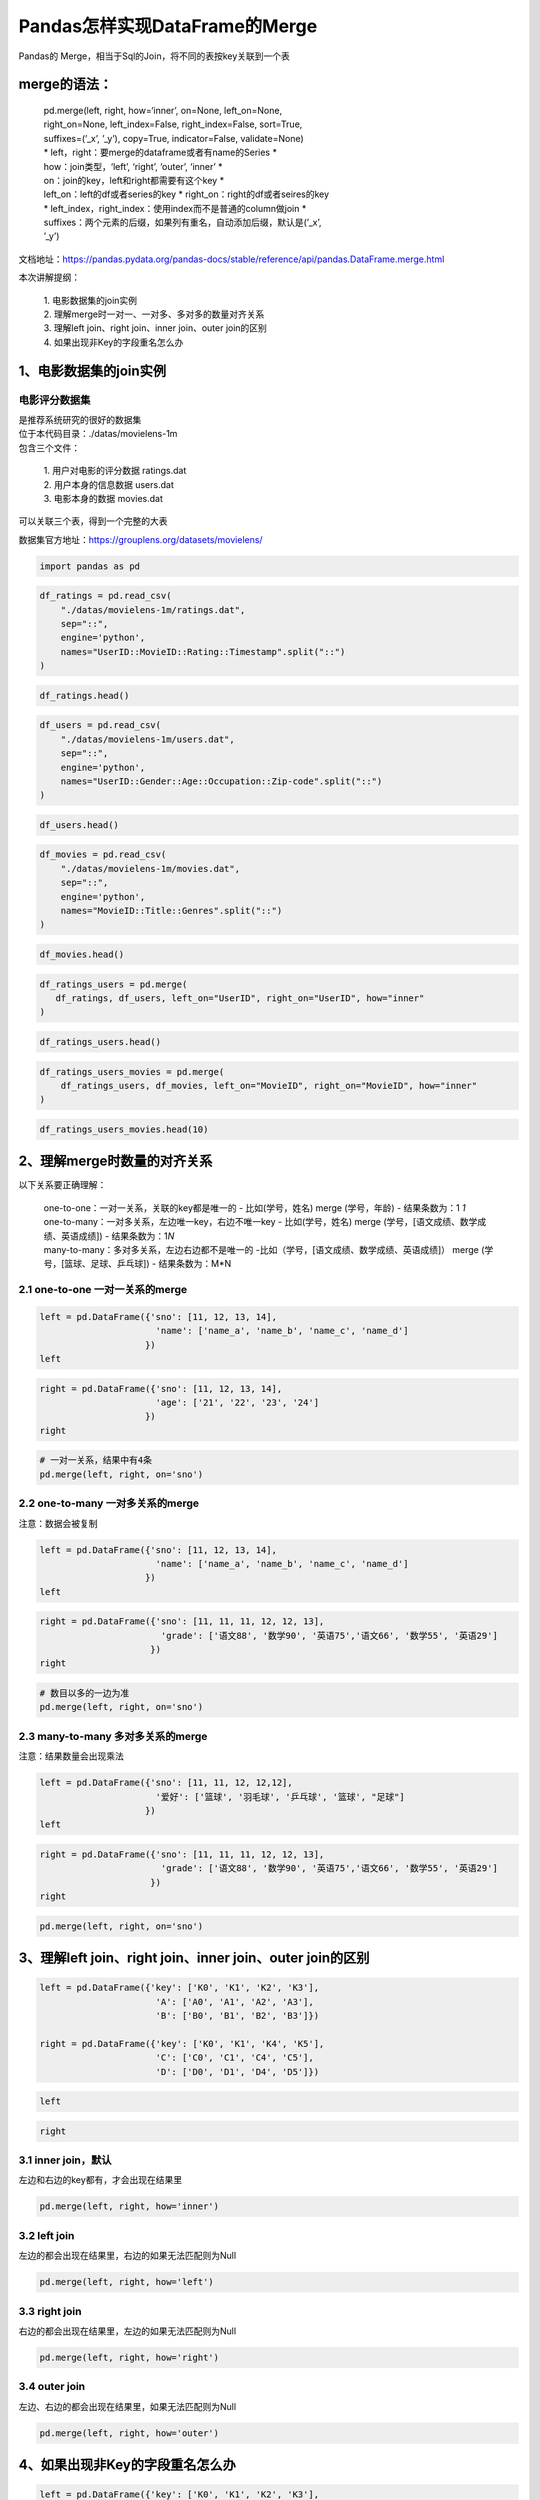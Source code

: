Pandas怎样实现DataFrame的Merge
------------------------------

Pandas的 Merge，相当于Sql的Join，将不同的表按key关联到一个表

merge的语法：
~~~~~~~~~~~~~

    | pd.merge(left, right, how=‘inner’, on=None, left_on=None,
    | right_on=None, left_index=False, right_index=False, sort=True,
    | suffixes=(’_x’, ’_y’), copy=True, indicator=False, validate=None)
    | \* left，right：要merge的dataframe或者有name的Series \*
    | how：join类型，‘left’, ‘right’, ‘outer’, ‘inner’ \*
    | on：join的key，left和right都需要有这个key \*
    | left_on：left的df或者series的key \* right_on：right的df或者seires的key
    | \* left_index，right_index：使用index而不是普通的column做join \*
    | suffixes：两个元素的后缀，如果列有重名，自动添加后缀，默认是(’_x’,
    | ’_y’)

文档地址：https://pandas.pydata.org/pandas-docs/stable/reference/api/pandas.DataFrame.merge.html

本次讲解提纲： 

    | 1. 电影数据集的join实例 
    | 2. 理解merge时一对一、一对多、多对多的数量对齐关系 
    | 3. 理解left join、right join、inner join、outer join的区别 
    | 4. 如果出现非Key的字段重名怎么办

1、电影数据集的join实例
~~~~~~~~~~~~~~~~~~~~~~~

电影评分数据集
^^^^^^^^^^^^^^

| 是推荐系统研究的很好的数据集
| 位于本代码目录：./datas/movielens-1m

| 包含三个文件：

    | 1. 用户对电影的评分数据 ratings.dat 
    | 2. 用户本身的信息数据 users.dat 
    | 3. 电影本身的数据 movies.dat

可以关联三个表，得到一个完整的大表

数据集官方地址：https://grouplens.org/datasets/movielens/

.. code:: ipython3

    import pandas as pd

.. code:: ipython3

    df_ratings = pd.read_csv(
        "./datas/movielens-1m/ratings.dat", 
        sep="::",
        engine='python', 
        names="UserID::MovieID::Rating::Timestamp".split("::")
    )

.. code:: ipython3

    df_ratings.head()




.. raw:: html

    <div>
    <style scoped>
        .dataframe tbody tr th:only-of-type {
            vertical-align: middle;
        }
    
        .dataframe tbody tr th {
            vertical-align: top;
        }
    
        .dataframe thead th {
            text-align: right;
        }
    </style>
    <table border="1" class="dataframe">
      <thead>
        <tr style="text-align: right;">
          <th></th>
          <th>UserID</th>
          <th>MovieID</th>
          <th>Rating</th>
          <th>Timestamp</th>
        </tr>
      </thead>
      <tbody>
        <tr>
          <td>0</td>
          <td>1</td>
          <td>1193</td>
          <td>5</td>
          <td>978300760</td>
        </tr>
        <tr>
          <td>1</td>
          <td>1</td>
          <td>661</td>
          <td>3</td>
          <td>978302109</td>
        </tr>
        <tr>
          <td>2</td>
          <td>1</td>
          <td>914</td>
          <td>3</td>
          <td>978301968</td>
        </tr>
        <tr>
          <td>3</td>
          <td>1</td>
          <td>3408</td>
          <td>4</td>
          <td>978300275</td>
        </tr>
        <tr>
          <td>4</td>
          <td>1</td>
          <td>2355</td>
          <td>5</td>
          <td>978824291</td>
        </tr>
      </tbody>
    </table>
    </div>



.. code:: ipython3

    df_users = pd.read_csv(
        "./datas/movielens-1m/users.dat", 
        sep="::",
        engine='python', 
        names="UserID::Gender::Age::Occupation::Zip-code".split("::")
    )

.. code:: ipython3

    df_users.head()




.. raw:: html

    <div>
    <style scoped>
        .dataframe tbody tr th:only-of-type {
            vertical-align: middle;
        }
    
        .dataframe tbody tr th {
            vertical-align: top;
        }
    
        .dataframe thead th {
            text-align: right;
        }
    </style>
    <table border="1" class="dataframe">
      <thead>
        <tr style="text-align: right;">
          <th></th>
          <th>UserID</th>
          <th>Gender</th>
          <th>Age</th>
          <th>Occupation</th>
          <th>Zip-code</th>
        </tr>
      </thead>
      <tbody>
        <tr>
          <td>0</td>
          <td>1</td>
          <td>F</td>
          <td>1</td>
          <td>10</td>
          <td>48067</td>
        </tr>
        <tr>
          <td>1</td>
          <td>2</td>
          <td>M</td>
          <td>56</td>
          <td>16</td>
          <td>70072</td>
        </tr>
        <tr>
          <td>2</td>
          <td>3</td>
          <td>M</td>
          <td>25</td>
          <td>15</td>
          <td>55117</td>
        </tr>
        <tr>
          <td>3</td>
          <td>4</td>
          <td>M</td>
          <td>45</td>
          <td>7</td>
          <td>02460</td>
        </tr>
        <tr>
          <td>4</td>
          <td>5</td>
          <td>M</td>
          <td>25</td>
          <td>20</td>
          <td>55455</td>
        </tr>
      </tbody>
    </table>
    </div>



.. code:: ipython3

    df_movies = pd.read_csv(
        "./datas/movielens-1m/movies.dat", 
        sep="::",
        engine='python', 
        names="MovieID::Title::Genres".split("::")
    )

.. code:: ipython3

    df_movies.head()




.. raw:: html

    <div>
    <style scoped>
        .dataframe tbody tr th:only-of-type {
            vertical-align: middle;
        }
    
        .dataframe tbody tr th {
            vertical-align: top;
        }
    
        .dataframe thead th {
            text-align: right;
        }
    </style>
    <table border="1" class="dataframe">
      <thead>
        <tr style="text-align: right;">
          <th></th>
          <th>MovieID</th>
          <th>Title</th>
          <th>Genres</th>
        </tr>
      </thead>
      <tbody>
        <tr>
          <td>0</td>
          <td>1</td>
          <td>Toy Story (1995)</td>
          <td>Animation|Children's|Comedy</td>
        </tr>
        <tr>
          <td>1</td>
          <td>2</td>
          <td>Jumanji (1995)</td>
          <td>Adventure|Children's|Fantasy</td>
        </tr>
        <tr>
          <td>2</td>
          <td>3</td>
          <td>Grumpier Old Men (1995)</td>
          <td>Comedy|Romance</td>
        </tr>
        <tr>
          <td>3</td>
          <td>4</td>
          <td>Waiting to Exhale (1995)</td>
          <td>Comedy|Drama</td>
        </tr>
        <tr>
          <td>4</td>
          <td>5</td>
          <td>Father of the Bride Part II (1995)</td>
          <td>Comedy</td>
        </tr>
      </tbody>
    </table>
    </div>



.. code:: ipython3

    df_ratings_users = pd.merge(
       df_ratings, df_users, left_on="UserID", right_on="UserID", how="inner"
    )

.. code:: ipython3

    df_ratings_users.head()




.. raw:: html

    <div>
    <style scoped>
        .dataframe tbody tr th:only-of-type {
            vertical-align: middle;
        }
    
        .dataframe tbody tr th {
            vertical-align: top;
        }
    
        .dataframe thead th {
            text-align: right;
        }
    </style>
    <table border="1" class="dataframe">
      <thead>
        <tr style="text-align: right;">
          <th></th>
          <th>UserID</th>
          <th>MovieID</th>
          <th>Rating</th>
          <th>Timestamp</th>
          <th>Gender</th>
          <th>Age</th>
          <th>Occupation</th>
          <th>Zip-code</th>
        </tr>
      </thead>
      <tbody>
        <tr>
          <td>0</td>
          <td>1</td>
          <td>1193</td>
          <td>5</td>
          <td>978300760</td>
          <td>F</td>
          <td>1</td>
          <td>10</td>
          <td>48067</td>
        </tr>
        <tr>
          <td>1</td>
          <td>1</td>
          <td>661</td>
          <td>3</td>
          <td>978302109</td>
          <td>F</td>
          <td>1</td>
          <td>10</td>
          <td>48067</td>
        </tr>
        <tr>
          <td>2</td>
          <td>1</td>
          <td>914</td>
          <td>3</td>
          <td>978301968</td>
          <td>F</td>
          <td>1</td>
          <td>10</td>
          <td>48067</td>
        </tr>
        <tr>
          <td>3</td>
          <td>1</td>
          <td>3408</td>
          <td>4</td>
          <td>978300275</td>
          <td>F</td>
          <td>1</td>
          <td>10</td>
          <td>48067</td>
        </tr>
        <tr>
          <td>4</td>
          <td>1</td>
          <td>2355</td>
          <td>5</td>
          <td>978824291</td>
          <td>F</td>
          <td>1</td>
          <td>10</td>
          <td>48067</td>
        </tr>
      </tbody>
    </table>
    </div>



.. code:: ipython3

    df_ratings_users_movies = pd.merge(
        df_ratings_users, df_movies, left_on="MovieID", right_on="MovieID", how="inner"
    )

.. code:: ipython3

    df_ratings_users_movies.head(10)




.. raw:: html

    <div>
    <style scoped>
        .dataframe tbody tr th:only-of-type {
            vertical-align: middle;
        }
    
        .dataframe tbody tr th {
            vertical-align: top;
        }
    
        .dataframe thead th {
            text-align: right;
        }
    </style>
    <table border="1" class="dataframe">
      <thead>
        <tr style="text-align: right;">
          <th></th>
          <th>UserID</th>
          <th>MovieID</th>
          <th>Rating</th>
          <th>Timestamp</th>
          <th>Gender</th>
          <th>Age</th>
          <th>Occupation</th>
          <th>Zip-code</th>
          <th>Title</th>
          <th>Genres</th>
        </tr>
      </thead>
      <tbody>
        <tr>
          <td>0</td>
          <td>1</td>
          <td>1193</td>
          <td>5</td>
          <td>978300760</td>
          <td>F</td>
          <td>1</td>
          <td>10</td>
          <td>48067</td>
          <td>One Flew Over the Cuckoo's Nest (1975)</td>
          <td>Drama</td>
        </tr>
        <tr>
          <td>1</td>
          <td>2</td>
          <td>1193</td>
          <td>5</td>
          <td>978298413</td>
          <td>M</td>
          <td>56</td>
          <td>16</td>
          <td>70072</td>
          <td>One Flew Over the Cuckoo's Nest (1975)</td>
          <td>Drama</td>
        </tr>
        <tr>
          <td>2</td>
          <td>12</td>
          <td>1193</td>
          <td>4</td>
          <td>978220179</td>
          <td>M</td>
          <td>25</td>
          <td>12</td>
          <td>32793</td>
          <td>One Flew Over the Cuckoo's Nest (1975)</td>
          <td>Drama</td>
        </tr>
        <tr>
          <td>3</td>
          <td>15</td>
          <td>1193</td>
          <td>4</td>
          <td>978199279</td>
          <td>M</td>
          <td>25</td>
          <td>7</td>
          <td>22903</td>
          <td>One Flew Over the Cuckoo's Nest (1975)</td>
          <td>Drama</td>
        </tr>
        <tr>
          <td>4</td>
          <td>17</td>
          <td>1193</td>
          <td>5</td>
          <td>978158471</td>
          <td>M</td>
          <td>50</td>
          <td>1</td>
          <td>95350</td>
          <td>One Flew Over the Cuckoo's Nest (1975)</td>
          <td>Drama</td>
        </tr>
        <tr>
          <td>5</td>
          <td>18</td>
          <td>1193</td>
          <td>4</td>
          <td>978156168</td>
          <td>F</td>
          <td>18</td>
          <td>3</td>
          <td>95825</td>
          <td>One Flew Over the Cuckoo's Nest (1975)</td>
          <td>Drama</td>
        </tr>
        <tr>
          <td>6</td>
          <td>19</td>
          <td>1193</td>
          <td>5</td>
          <td>982730936</td>
          <td>M</td>
          <td>1</td>
          <td>10</td>
          <td>48073</td>
          <td>One Flew Over the Cuckoo's Nest (1975)</td>
          <td>Drama</td>
        </tr>
        <tr>
          <td>7</td>
          <td>24</td>
          <td>1193</td>
          <td>5</td>
          <td>978136709</td>
          <td>F</td>
          <td>25</td>
          <td>7</td>
          <td>10023</td>
          <td>One Flew Over the Cuckoo's Nest (1975)</td>
          <td>Drama</td>
        </tr>
        <tr>
          <td>8</td>
          <td>28</td>
          <td>1193</td>
          <td>3</td>
          <td>978125194</td>
          <td>F</td>
          <td>25</td>
          <td>1</td>
          <td>14607</td>
          <td>One Flew Over the Cuckoo's Nest (1975)</td>
          <td>Drama</td>
        </tr>
        <tr>
          <td>9</td>
          <td>33</td>
          <td>1193</td>
          <td>5</td>
          <td>978557765</td>
          <td>M</td>
          <td>45</td>
          <td>3</td>
          <td>55421</td>
          <td>One Flew Over the Cuckoo's Nest (1975)</td>
          <td>Drama</td>
        </tr>
      </tbody>
    </table>
    </div>



2、理解merge时数量的对齐关系
~~~~~~~~~~~~~~~~~~~~~~~~~~~~

以下关系要正确理解： 

    | one-to-one：一对一关系，关联的key都是唯一的 - 比如(学号，姓名) merge (学号，年龄) - 结果条数为：1  *1*
    | one-to-many：一对多关系，左边唯一key，右边不唯一key - 比如(学号，姓名) merge (学号，[语文成绩、数学成绩、英语成绩]) - 结果条数为：1\ *N*
    | many-to-many：多对多关系，左边右边都不是唯一的 -比如（学号，[语文成绩、数学成绩、英语成绩]） merge (学号，[篮球、足球、乒乓球]) - 结果条数为：M*N

2.1 one-to-one 一对一关系的merge
^^^^^^^^^^^^^^^^^^^^^^^^^^^^^^^^



.. code:: ipython3

    left = pd.DataFrame({'sno': [11, 12, 13, 14],
                          'name': ['name_a', 'name_b', 'name_c', 'name_d']
                        })
    left




.. raw:: html

    <div>
    <style scoped>
        .dataframe tbody tr th:only-of-type {
            vertical-align: middle;
        }
    
        .dataframe tbody tr th {
            vertical-align: top;
        }
    
        .dataframe thead th {
            text-align: right;
        }
    </style>
    <table border="1" class="dataframe">
      <thead>
        <tr style="text-align: right;">
          <th></th>
          <th>sno</th>
          <th>name</th>
        </tr>
      </thead>
      <tbody>
        <tr>
          <td>0</td>
          <td>11</td>
          <td>name_a</td>
        </tr>
        <tr>
          <td>1</td>
          <td>12</td>
          <td>name_b</td>
        </tr>
        <tr>
          <td>2</td>
          <td>13</td>
          <td>name_c</td>
        </tr>
        <tr>
          <td>3</td>
          <td>14</td>
          <td>name_d</td>
        </tr>
      </tbody>
    </table>
    </div>



.. code:: ipython3

    right = pd.DataFrame({'sno': [11, 12, 13, 14],
                          'age': ['21', '22', '23', '24']
                        })
    right




.. raw:: html

    <div>
    <style scoped>
        .dataframe tbody tr th:only-of-type {
            vertical-align: middle;
        }
    
        .dataframe tbody tr th {
            vertical-align: top;
        }
    
        .dataframe thead th {
            text-align: right;
        }
    </style>
    <table border="1" class="dataframe">
      <thead>
        <tr style="text-align: right;">
          <th></th>
          <th>sno</th>
          <th>age</th>
        </tr>
      </thead>
      <tbody>
        <tr>
          <td>0</td>
          <td>11</td>
          <td>21</td>
        </tr>
        <tr>
          <td>1</td>
          <td>12</td>
          <td>22</td>
        </tr>
        <tr>
          <td>2</td>
          <td>13</td>
          <td>23</td>
        </tr>
        <tr>
          <td>3</td>
          <td>14</td>
          <td>24</td>
        </tr>
      </tbody>
    </table>
    </div>



.. code:: ipython3

    # 一对一关系，结果中有4条
    pd.merge(left, right, on='sno')




.. raw:: html

    <div>
    <style scoped>
        .dataframe tbody tr th:only-of-type {
            vertical-align: middle;
        }
    
        .dataframe tbody tr th {
            vertical-align: top;
        }
    
        .dataframe thead th {
            text-align: right;
        }
    </style>
    <table border="1" class="dataframe">
      <thead>
        <tr style="text-align: right;">
          <th></th>
          <th>sno</th>
          <th>name</th>
          <th>age</th>
        </tr>
      </thead>
      <tbody>
        <tr>
          <td>0</td>
          <td>11</td>
          <td>name_a</td>
          <td>21</td>
        </tr>
        <tr>
          <td>1</td>
          <td>12</td>
          <td>name_b</td>
          <td>22</td>
        </tr>
        <tr>
          <td>2</td>
          <td>13</td>
          <td>name_c</td>
          <td>23</td>
        </tr>
        <tr>
          <td>3</td>
          <td>14</td>
          <td>name_d</td>
          <td>24</td>
        </tr>
      </tbody>
    </table>
    </div>



2.2 one-to-many 一对多关系的merge
^^^^^^^^^^^^^^^^^^^^^^^^^^^^^^^^^

注意：数据会被复制



.. code:: ipython3

    left = pd.DataFrame({'sno': [11, 12, 13, 14],
                          'name': ['name_a', 'name_b', 'name_c', 'name_d']
                        })
    left




.. raw:: html

    <div>
    <style scoped>
        .dataframe tbody tr th:only-of-type {
            vertical-align: middle;
        }
    
        .dataframe tbody tr th {
            vertical-align: top;
        }
    
        .dataframe thead th {
            text-align: right;
        }
    </style>
    <table border="1" class="dataframe">
      <thead>
        <tr style="text-align: right;">
          <th></th>
          <th>sno</th>
          <th>name</th>
        </tr>
      </thead>
      <tbody>
        <tr>
          <td>0</td>
          <td>11</td>
          <td>name_a</td>
        </tr>
        <tr>
          <td>1</td>
          <td>12</td>
          <td>name_b</td>
        </tr>
        <tr>
          <td>2</td>
          <td>13</td>
          <td>name_c</td>
        </tr>
        <tr>
          <td>3</td>
          <td>14</td>
          <td>name_d</td>
        </tr>
      </tbody>
    </table>
    </div>



.. code:: ipython3

    right = pd.DataFrame({'sno': [11, 11, 11, 12, 12, 13],
                           'grade': ['语文88', '数学90', '英语75','语文66', '数学55', '英语29']
                         })
    right




.. raw:: html

    <div>
    <style scoped>
        .dataframe tbody tr th:only-of-type {
            vertical-align: middle;
        }
    
        .dataframe tbody tr th {
            vertical-align: top;
        }
    
        .dataframe thead th {
            text-align: right;
        }
    </style>
    <table border="1" class="dataframe">
      <thead>
        <tr style="text-align: right;">
          <th></th>
          <th>sno</th>
          <th>grade</th>
        </tr>
      </thead>
      <tbody>
        <tr>
          <td>0</td>
          <td>11</td>
          <td>语文88</td>
        </tr>
        <tr>
          <td>1</td>
          <td>11</td>
          <td>数学90</td>
        </tr>
        <tr>
          <td>2</td>
          <td>11</td>
          <td>英语75</td>
        </tr>
        <tr>
          <td>3</td>
          <td>12</td>
          <td>语文66</td>
        </tr>
        <tr>
          <td>4</td>
          <td>12</td>
          <td>数学55</td>
        </tr>
        <tr>
          <td>5</td>
          <td>13</td>
          <td>英语29</td>
        </tr>
      </tbody>
    </table>
    </div>



.. code:: ipython3

    # 数目以多的一边为准
    pd.merge(left, right, on='sno')




.. raw:: html

    <div>
    <style scoped>
        .dataframe tbody tr th:only-of-type {
            vertical-align: middle;
        }
    
        .dataframe tbody tr th {
            vertical-align: top;
        }
    
        .dataframe thead th {
            text-align: right;
        }
    </style>
    <table border="1" class="dataframe">
      <thead>
        <tr style="text-align: right;">
          <th></th>
          <th>sno</th>
          <th>name</th>
          <th>grade</th>
        </tr>
      </thead>
      <tbody>
        <tr>
          <td>0</td>
          <td>11</td>
          <td>name_a</td>
          <td>语文88</td>
        </tr>
        <tr>
          <td>1</td>
          <td>11</td>
          <td>name_a</td>
          <td>数学90</td>
        </tr>
        <tr>
          <td>2</td>
          <td>11</td>
          <td>name_a</td>
          <td>英语75</td>
        </tr>
        <tr>
          <td>3</td>
          <td>12</td>
          <td>name_b</td>
          <td>语文66</td>
        </tr>
        <tr>
          <td>4</td>
          <td>12</td>
          <td>name_b</td>
          <td>数学55</td>
        </tr>
        <tr>
          <td>5</td>
          <td>13</td>
          <td>name_c</td>
          <td>英语29</td>
        </tr>
      </tbody>
    </table>
    </div>



2.3 many-to-many 多对多关系的merge
^^^^^^^^^^^^^^^^^^^^^^^^^^^^^^^^^^

注意：结果数量会出现乘法



.. code:: ipython3

    left = pd.DataFrame({'sno': [11, 11, 12, 12,12],
                          '爱好': ['篮球', '羽毛球', '乒乓球', '篮球', "足球"]
                        })
    left




.. raw:: html

    <div>
    <style scoped>
        .dataframe tbody tr th:only-of-type {
            vertical-align: middle;
        }
    
        .dataframe tbody tr th {
            vertical-align: top;
        }
    
        .dataframe thead th {
            text-align: right;
        }
    </style>
    <table border="1" class="dataframe">
      <thead>
        <tr style="text-align: right;">
          <th></th>
          <th>sno</th>
          <th>爱好</th>
        </tr>
      </thead>
      <tbody>
        <tr>
          <td>0</td>
          <td>11</td>
          <td>篮球</td>
        </tr>
        <tr>
          <td>1</td>
          <td>11</td>
          <td>羽毛球</td>
        </tr>
        <tr>
          <td>2</td>
          <td>12</td>
          <td>乒乓球</td>
        </tr>
        <tr>
          <td>3</td>
          <td>12</td>
          <td>篮球</td>
        </tr>
        <tr>
          <td>4</td>
          <td>12</td>
          <td>足球</td>
        </tr>
      </tbody>
    </table>
    </div>



.. code:: ipython3

    right = pd.DataFrame({'sno': [11, 11, 11, 12, 12, 13],
                           'grade': ['语文88', '数学90', '英语75','语文66', '数学55', '英语29']
                         })
    right




.. raw:: html

    <div>
    <style scoped>
        .dataframe tbody tr th:only-of-type {
            vertical-align: middle;
        }
    
        .dataframe tbody tr th {
            vertical-align: top;
        }
    
        .dataframe thead th {
            text-align: right;
        }
    </style>
    <table border="1" class="dataframe">
      <thead>
        <tr style="text-align: right;">
          <th></th>
          <th>sno</th>
          <th>grade</th>
        </tr>
      </thead>
      <tbody>
        <tr>
          <td>0</td>
          <td>11</td>
          <td>语文88</td>
        </tr>
        <tr>
          <td>1</td>
          <td>11</td>
          <td>数学90</td>
        </tr>
        <tr>
          <td>2</td>
          <td>11</td>
          <td>英语75</td>
        </tr>
        <tr>
          <td>3</td>
          <td>12</td>
          <td>语文66</td>
        </tr>
        <tr>
          <td>4</td>
          <td>12</td>
          <td>数学55</td>
        </tr>
        <tr>
          <td>5</td>
          <td>13</td>
          <td>英语29</td>
        </tr>
      </tbody>
    </table>
    </div>



.. code:: ipython3

    pd.merge(left, right, on='sno')




.. raw:: html

    <div>
    <style scoped>
        .dataframe tbody tr th:only-of-type {
            vertical-align: middle;
        }
    
        .dataframe tbody tr th {
            vertical-align: top;
        }
    
        .dataframe thead th {
            text-align: right;
        }
    </style>
    <table border="1" class="dataframe">
      <thead>
        <tr style="text-align: right;">
          <th></th>
          <th>sno</th>
          <th>爱好</th>
          <th>grade</th>
        </tr>
      </thead>
      <tbody>
        <tr>
          <td>0</td>
          <td>11</td>
          <td>篮球</td>
          <td>语文88</td>
        </tr>
        <tr>
          <td>1</td>
          <td>11</td>
          <td>篮球</td>
          <td>数学90</td>
        </tr>
        <tr>
          <td>2</td>
          <td>11</td>
          <td>篮球</td>
          <td>英语75</td>
        </tr>
        <tr>
          <td>3</td>
          <td>11</td>
          <td>羽毛球</td>
          <td>语文88</td>
        </tr>
        <tr>
          <td>4</td>
          <td>11</td>
          <td>羽毛球</td>
          <td>数学90</td>
        </tr>
        <tr>
          <td>5</td>
          <td>11</td>
          <td>羽毛球</td>
          <td>英语75</td>
        </tr>
        <tr>
          <td>6</td>
          <td>12</td>
          <td>乒乓球</td>
          <td>语文66</td>
        </tr>
        <tr>
          <td>7</td>
          <td>12</td>
          <td>乒乓球</td>
          <td>数学55</td>
        </tr>
        <tr>
          <td>8</td>
          <td>12</td>
          <td>篮球</td>
          <td>语文66</td>
        </tr>
        <tr>
          <td>9</td>
          <td>12</td>
          <td>篮球</td>
          <td>数学55</td>
        </tr>
        <tr>
          <td>10</td>
          <td>12</td>
          <td>足球</td>
          <td>语文66</td>
        </tr>
        <tr>
          <td>11</td>
          <td>12</td>
          <td>足球</td>
          <td>数学55</td>
        </tr>
      </tbody>
    </table>
    </div>



3、理解left join、right join、inner join、outer join的区别
~~~~~~~~~~~~~~~~~~~~~~~~~~~~~~~~~~~~~~~~~~~~~~~~~~~~~~~~~~



.. code:: ipython3

    left = pd.DataFrame({'key': ['K0', 'K1', 'K2', 'K3'],
                          'A': ['A0', 'A1', 'A2', 'A3'],
                          'B': ['B0', 'B1', 'B2', 'B3']})
    
    right = pd.DataFrame({'key': ['K0', 'K1', 'K4', 'K5'],
                          'C': ['C0', 'C1', 'C4', 'C5'],
                          'D': ['D0', 'D1', 'D4', 'D5']})

.. code:: ipython3

    left




.. raw:: html

    <div>
    <style scoped>
        .dataframe tbody tr th:only-of-type {
            vertical-align: middle;
        }
    
        .dataframe tbody tr th {
            vertical-align: top;
        }
    
        .dataframe thead th {
            text-align: right;
        }
    </style>
    <table border="1" class="dataframe">
      <thead>
        <tr style="text-align: right;">
          <th></th>
          <th>key</th>
          <th>A</th>
          <th>B</th>
        </tr>
      </thead>
      <tbody>
        <tr>
          <td>0</td>
          <td>K0</td>
          <td>A0</td>
          <td>B0</td>
        </tr>
        <tr>
          <td>1</td>
          <td>K1</td>
          <td>A1</td>
          <td>B1</td>
        </tr>
        <tr>
          <td>2</td>
          <td>K2</td>
          <td>A2</td>
          <td>B2</td>
        </tr>
        <tr>
          <td>3</td>
          <td>K3</td>
          <td>A3</td>
          <td>B3</td>
        </tr>
      </tbody>
    </table>
    </div>



.. code:: ipython3

    right




.. raw:: html

    <div>
    <style scoped>
        .dataframe tbody tr th:only-of-type {
            vertical-align: middle;
        }
    
        .dataframe tbody tr th {
            vertical-align: top;
        }
    
        .dataframe thead th {
            text-align: right;
        }
    </style>
    <table border="1" class="dataframe">
      <thead>
        <tr style="text-align: right;">
          <th></th>
          <th>key</th>
          <th>C</th>
          <th>D</th>
        </tr>
      </thead>
      <tbody>
        <tr>
          <td>0</td>
          <td>K0</td>
          <td>C0</td>
          <td>D0</td>
        </tr>
        <tr>
          <td>1</td>
          <td>K1</td>
          <td>C1</td>
          <td>D1</td>
        </tr>
        <tr>
          <td>2</td>
          <td>K4</td>
          <td>C4</td>
          <td>D4</td>
        </tr>
        <tr>
          <td>3</td>
          <td>K5</td>
          <td>C5</td>
          <td>D5</td>
        </tr>
      </tbody>
    </table>
    </div>



3.1 inner join，默认
^^^^^^^^^^^^^^^^^^^^

左边和右边的key都有，才会出现在结果里

.. code:: ipython3

    pd.merge(left, right, how='inner')




.. raw:: html

    <div>
    <style scoped>
        .dataframe tbody tr th:only-of-type {
            vertical-align: middle;
        }
    
        .dataframe tbody tr th {
            vertical-align: top;
        }
    
        .dataframe thead th {
            text-align: right;
        }
    </style>
    <table border="1" class="dataframe">
      <thead>
        <tr style="text-align: right;">
          <th></th>
          <th>key</th>
          <th>A</th>
          <th>B</th>
          <th>C</th>
          <th>D</th>
        </tr>
      </thead>
      <tbody>
        <tr>
          <td>0</td>
          <td>K0</td>
          <td>A0</td>
          <td>B0</td>
          <td>C0</td>
          <td>D0</td>
        </tr>
        <tr>
          <td>1</td>
          <td>K1</td>
          <td>A1</td>
          <td>B1</td>
          <td>C1</td>
          <td>D1</td>
        </tr>
      </tbody>
    </table>
    </div>



3.2 left join
^^^^^^^^^^^^^

左边的都会出现在结果里，右边的如果无法匹配则为Null

.. code:: ipython3

    pd.merge(left, right, how='left')




.. raw:: html

    <div>
    <style scoped>
        .dataframe tbody tr th:only-of-type {
            vertical-align: middle;
        }
    
        .dataframe tbody tr th {
            vertical-align: top;
        }
    
        .dataframe thead th {
            text-align: right;
        }
    </style>
    <table border="1" class="dataframe">
      <thead>
        <tr style="text-align: right;">
          <th></th>
          <th>key</th>
          <th>A</th>
          <th>B</th>
          <th>C</th>
          <th>D</th>
        </tr>
      </thead>
      <tbody>
        <tr>
          <td>0</td>
          <td>K0</td>
          <td>A0</td>
          <td>B0</td>
          <td>C0</td>
          <td>D0</td>
        </tr>
        <tr>
          <td>1</td>
          <td>K1</td>
          <td>A1</td>
          <td>B1</td>
          <td>C1</td>
          <td>D1</td>
        </tr>
        <tr>
          <td>2</td>
          <td>K2</td>
          <td>A2</td>
          <td>B2</td>
          <td>NaN</td>
          <td>NaN</td>
        </tr>
        <tr>
          <td>3</td>
          <td>K3</td>
          <td>A3</td>
          <td>B3</td>
          <td>NaN</td>
          <td>NaN</td>
        </tr>
      </tbody>
    </table>
    </div>



3.3 right join
^^^^^^^^^^^^^^

右边的都会出现在结果里，左边的如果无法匹配则为Null

.. code:: ipython3

    pd.merge(left, right, how='right')




.. raw:: html

    <div>
    <style scoped>
        .dataframe tbody tr th:only-of-type {
            vertical-align: middle;
        }
    
        .dataframe tbody tr th {
            vertical-align: top;
        }
    
        .dataframe thead th {
            text-align: right;
        }
    </style>
    <table border="1" class="dataframe">
      <thead>
        <tr style="text-align: right;">
          <th></th>
          <th>key</th>
          <th>A</th>
          <th>B</th>
          <th>C</th>
          <th>D</th>
        </tr>
      </thead>
      <tbody>
        <tr>
          <td>0</td>
          <td>K0</td>
          <td>A0</td>
          <td>B0</td>
          <td>C0</td>
          <td>D0</td>
        </tr>
        <tr>
          <td>1</td>
          <td>K1</td>
          <td>A1</td>
          <td>B1</td>
          <td>C1</td>
          <td>D1</td>
        </tr>
        <tr>
          <td>2</td>
          <td>K4</td>
          <td>NaN</td>
          <td>NaN</td>
          <td>C4</td>
          <td>D4</td>
        </tr>
        <tr>
          <td>3</td>
          <td>K5</td>
          <td>NaN</td>
          <td>NaN</td>
          <td>C5</td>
          <td>D5</td>
        </tr>
      </tbody>
    </table>
    </div>



3.4 outer join
^^^^^^^^^^^^^^

左边、右边的都会出现在结果里，如果无法匹配则为Null

.. code:: ipython3

    pd.merge(left, right, how='outer')




.. raw:: html

    <div>
    <style scoped>
        .dataframe tbody tr th:only-of-type {
            vertical-align: middle;
        }
    
        .dataframe tbody tr th {
            vertical-align: top;
        }
    
        .dataframe thead th {
            text-align: right;
        }
    </style>
    <table border="1" class="dataframe">
      <thead>
        <tr style="text-align: right;">
          <th></th>
          <th>key</th>
          <th>A</th>
          <th>B</th>
          <th>C</th>
          <th>D</th>
        </tr>
      </thead>
      <tbody>
        <tr>
          <td>0</td>
          <td>K0</td>
          <td>A0</td>
          <td>B0</td>
          <td>C0</td>
          <td>D0</td>
        </tr>
        <tr>
          <td>1</td>
          <td>K1</td>
          <td>A1</td>
          <td>B1</td>
          <td>C1</td>
          <td>D1</td>
        </tr>
        <tr>
          <td>2</td>
          <td>K2</td>
          <td>A2</td>
          <td>B2</td>
          <td>NaN</td>
          <td>NaN</td>
        </tr>
        <tr>
          <td>3</td>
          <td>K3</td>
          <td>A3</td>
          <td>B3</td>
          <td>NaN</td>
          <td>NaN</td>
        </tr>
        <tr>
          <td>4</td>
          <td>K4</td>
          <td>NaN</td>
          <td>NaN</td>
          <td>C4</td>
          <td>D4</td>
        </tr>
        <tr>
          <td>5</td>
          <td>K5</td>
          <td>NaN</td>
          <td>NaN</td>
          <td>C5</td>
          <td>D5</td>
        </tr>
      </tbody>
    </table>
    </div>



4、如果出现非Key的字段重名怎么办
~~~~~~~~~~~~~~~~~~~~~~~~~~~~~~~~

.. code:: ipython3

    left = pd.DataFrame({'key': ['K0', 'K1', 'K2', 'K3'],
                          'A': ['A0', 'A1', 'A2', 'A3'],
                          'B': ['B0', 'B1', 'B2', 'B3']})
    
    right = pd.DataFrame({'key': ['K0', 'K1', 'K4', 'K5'],
                          'A': ['A10', 'A11', 'A12', 'A13'],
                          'D': ['D0', 'D1', 'D4', 'D5']})

.. code:: ipython3

    left




.. raw:: html

    <div>
    <style scoped>
        .dataframe tbody tr th:only-of-type {
            vertical-align: middle;
        }
    
        .dataframe tbody tr th {
            vertical-align: top;
        }
    
        .dataframe thead th {
            text-align: right;
        }
    </style>
    <table border="1" class="dataframe">
      <thead>
        <tr style="text-align: right;">
          <th></th>
          <th>key</th>
          <th>A</th>
          <th>B</th>
        </tr>
      </thead>
      <tbody>
        <tr>
          <td>0</td>
          <td>K0</td>
          <td>A0</td>
          <td>B0</td>
        </tr>
        <tr>
          <td>1</td>
          <td>K1</td>
          <td>A1</td>
          <td>B1</td>
        </tr>
        <tr>
          <td>2</td>
          <td>K2</td>
          <td>A2</td>
          <td>B2</td>
        </tr>
        <tr>
          <td>3</td>
          <td>K3</td>
          <td>A3</td>
          <td>B3</td>
        </tr>
      </tbody>
    </table>
    </div>



.. code:: ipython3

    right




.. raw:: html

    <div>
    <style scoped>
        .dataframe tbody tr th:only-of-type {
            vertical-align: middle;
        }
    
        .dataframe tbody tr th {
            vertical-align: top;
        }
    
        .dataframe thead th {
            text-align: right;
        }
    </style>
    <table border="1" class="dataframe">
      <thead>
        <tr style="text-align: right;">
          <th></th>
          <th>key</th>
          <th>A</th>
          <th>D</th>
        </tr>
      </thead>
      <tbody>
        <tr>
          <td>0</td>
          <td>K0</td>
          <td>A10</td>
          <td>D0</td>
        </tr>
        <tr>
          <td>1</td>
          <td>K1</td>
          <td>A11</td>
          <td>D1</td>
        </tr>
        <tr>
          <td>2</td>
          <td>K4</td>
          <td>A12</td>
          <td>D4</td>
        </tr>
        <tr>
          <td>3</td>
          <td>K5</td>
          <td>A13</td>
          <td>D5</td>
        </tr>
      </tbody>
    </table>
    </div>



.. code:: ipython3

    pd.merge(left, right, on='key')




.. raw:: html

    <div>
    <style scoped>
        .dataframe tbody tr th:only-of-type {
            vertical-align: middle;
        }
    
        .dataframe tbody tr th {
            vertical-align: top;
        }
    
        .dataframe thead th {
            text-align: right;
        }
    </style>
    <table border="1" class="dataframe">
      <thead>
        <tr style="text-align: right;">
          <th></th>
          <th>key</th>
          <th>A_x</th>
          <th>B</th>
          <th>A_y</th>
          <th>D</th>
        </tr>
      </thead>
      <tbody>
        <tr>
          <td>0</td>
          <td>K0</td>
          <td>A0</td>
          <td>B0</td>
          <td>A10</td>
          <td>D0</td>
        </tr>
        <tr>
          <td>1</td>
          <td>K1</td>
          <td>A1</td>
          <td>B1</td>
          <td>A11</td>
          <td>D1</td>
        </tr>
      </tbody>
    </table>
    </div>



.. code:: ipython3

    pd.merge(left, right, on='key', suffixes=('_left', '_right'))




.. raw:: html

    <div>
    <style scoped>
        .dataframe tbody tr th:only-of-type {
            vertical-align: middle;
        }
    
        .dataframe tbody tr th {
            vertical-align: top;
        }
    
        .dataframe thead th {
            text-align: right;
        }
    </style>
    <table border="1" class="dataframe">
      <thead>
        <tr style="text-align: right;">
          <th></th>
          <th>key</th>
          <th>A_left</th>
          <th>B</th>
          <th>A_right</th>
          <th>D</th>
        </tr>
      </thead>
      <tbody>
        <tr>
          <td>0</td>
          <td>K0</td>
          <td>A0</td>
          <td>B0</td>
          <td>A10</td>
          <td>D0</td>
        </tr>
        <tr>
          <td>1</td>
          <td>K1</td>
          <td>A1</td>
          <td>B1</td>
          <td>A11</td>
          <td>D1</td>
        </tr>
      </tbody>
    </table>
    </div>



